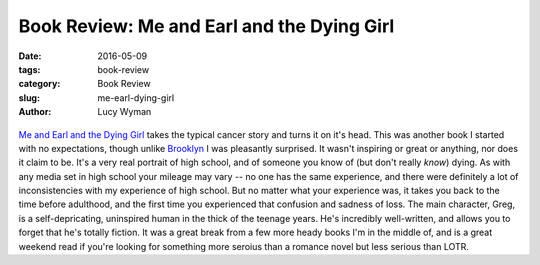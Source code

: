 Book Review: Me and Earl and the Dying Girl
===========================================
:date: 2016-05-09
:tags: book-review
:category: Book Review
:slug: me-earl-dying-girl
:author: Lucy Wyman

.. figure:: /theme/images/me-earl.jpeg
	:align: center
	:height: 400px

`Me and Earl and the Dying Girl`_ takes the typical cancer story and 
turns it on it's head.  This was another book I started with no expectations,
though unlike `Brooklyn`_ I was pleasantly surprised. It wasn't inspiring or
great or anything, nor does it claim to be. It's a very real portrait of 
high school, and of someone you know of (but don't really *know*) dying.
As with any media set in high school your mileage may vary -- no one
has the same experience, and there were definitely a lot of inconsistencies
with my experience of high school. But no matter what your experience was,
it takes you back to the time before adulthood, and the first time you 
experienced that confusion and sadness of loss. The main character, Greg, 
is a self-depricating, uninspired human in the thick of the teenage years. 
He's incredibly well-written, and allows you to forget that he's totally 
fiction. It was a great break from
a few more heady books I'm in the middle of, and is a great weekend read
if you're looking for something more seroius than a romance novel but less 
serious than LOTR.

.. _Me and Earl and the Dying Girl: http://www.amazon.com/Me-Earl-Dying-Girl-Revised/dp/1419719602
.. _Brooklyn: http://blog.lucywyman.me/brooklyn.html
